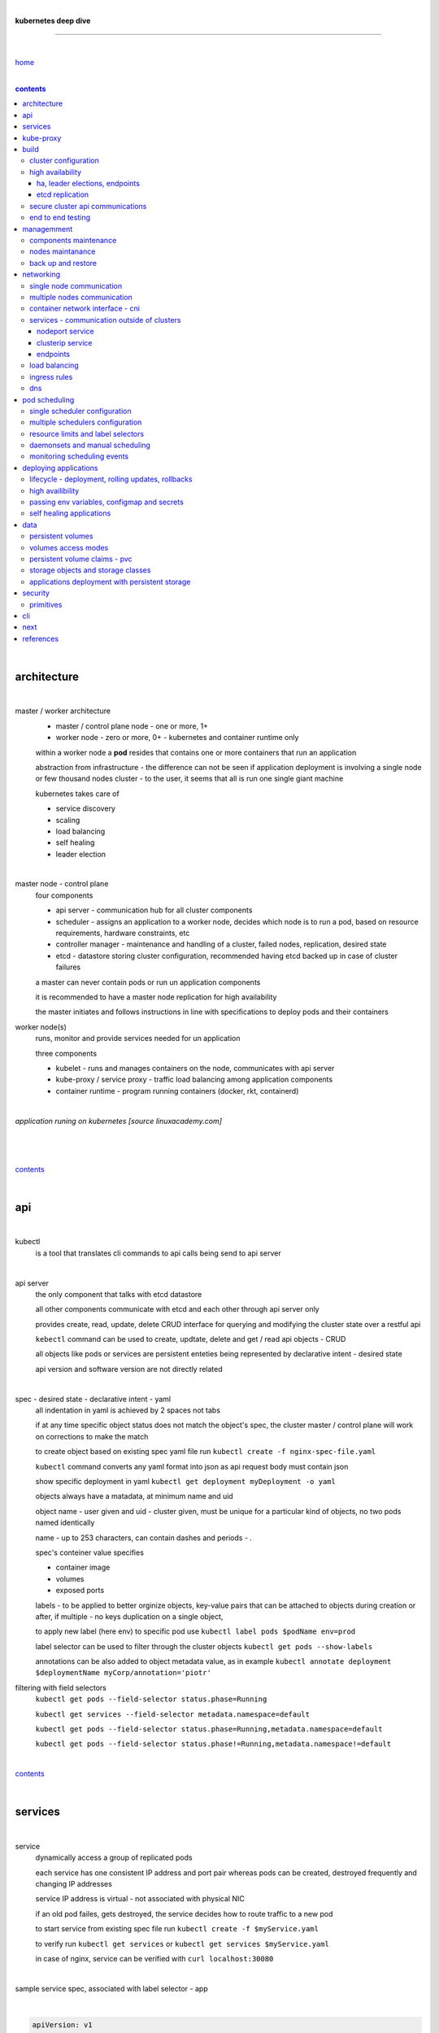 |

**kubernetes deep dive**

------------------------

|

`home <https://github.com/risebeyondio/io>`_

|

.. contents:: contents
  :depth: 10

|

architecture
-------------

|

master / worker architecture
   - master / control plane node - one or more, 1+
   
   - worker node - zero or more, 0+ - kubernetes and container runtime only
   
   within a worker node a **pod** resides that contains one or more containers that run an application
   
   abstraction from infrastructure - the difference can not be seen if application deployment is involving a single node or few thousand nodes cluster - to the user, it seems that all is run one single giant machine
   
   kubernetes takes care of
   
   - service discovery
   - scaling
   - load balancing
   - self healing
   - leader election 

|

master node - control plane 
   four components
   
   - api server - communication hub for all cluster components
   
   - scheduler - assigns an application to a worker node, decides which node is to run a pod, based on resource requirements, hardware constraints, etc 
   
   - controller manager - maintenance and handling of a cluster, failed nodes, replication, desired state
   
   - etcd - datastore storing cluster configuration, recommended having etcd backed up in case of cluster failures
   
   a master can never contain pods or run un application components
   
   it is recommended to have a master node replication for high availability
   
   the master initiates and follows instructions in line with specifications to deploy pods and their containers
   
worker node(s)
   runs, monitor and provide services needed for un application
   
   three components
   
   - kubelet - runs and manages containers on the node, communicates with api server
   
   - kube-proxy / service proxy - traffic load balancing among application components
   
   - container runtime - program running containers (docker, rkt, containerd) 
   
|

*application runing on kubernetes [source linuxacademy.com]*

|

.. figure:: https://github.com/risebeyondio/rise/blob/master/media/kubernetes_application_run.png

   :align: center
   :alt: application runing on kubernetes

|

contents_

|

api
---

|

kubectl
   is a tool that translates cli commands to api calls being send to api server

|

api server
   the only component that talks with etcd datastore
   
   all other components communicate with etcd and each other through api server only
   
   provides create, read, update, delete CRUD interface for querying and modifying the cluster state over a restful api
   
   ``kebectl`` command can be used to create, updtate, delete and get / read api objects - CRUD

   all objects like pods or services are persistent enteties being represented by declarative intent - desired state
   
   api version and software version are not directly related
   
|

spec - desired state - declarative intent - yaml
   all indentation in yaml is achieved by 2 spaces not tabs
   
   if at any time specific object status does not match the object's spec, the cluster master / control plane will work on corrections to make the match
   
   to create object based on existing spec yaml file run ``kubectl create -f nginx-spec-file.yaml``
   
   ``kubectl`` command converts any yaml format into json as api request body must contain json 
   
   show specific deployment in yaml ``kubectl get deployment myDeployment -o yaml``
   
   objects always have a matadata, at minimum name and uid
   
   object name - user given and uid - cluster given, must be unique for a particular kind of objects, no two pods named identically 
   
   name - up to 253 characters, can contain dashes and periods `- .`
   
   spec's conteiner value specifies
   
   - container image
   
   - volumes
   
   - exposed ports
   
   labels - to be applied to better orginize objects, key-value pairs that can be attached to objects during creation or after,  if multiple - no keys duplication on a single object, 
   
   to apply new label (here env) to specific pod use ``kubectl label pods $podName env=prod`` 
   
   label selector can be used to filter through the cluster objects ``kubectl get pods --show-labels``
   
   annotations can be also added to object metadata value, as in example ``kubectl annotate deployment $deploymentName myCorp/annotation='piotr'``
   
filtering with field selectors
   ``kubectl get pods --field-selector status.phase=Running``
   
   ``kubectl get services --field-selector metadata.namespace=default``
   
   ``kubectl get pods --field-selector status.phase=Running,metadata.namespace=default``
   
   ``kubectl get pods --field-selector status.phase!=Running,metadata.namespace!=default``

|

contents_

|

services
--------

|

service
   dynamically access a group of replicated pods
   
   each service has one consistent IP address and port pair whereas pods can be created, destroyed frequently and changing IP addresses
   
   service IP address is virtual - not associated with physical NIC
   
   if an old pod failes, gets destroyed, the service decides how to route traffic to a new pod
   
   to start service from existing spec file run ``kubectl create -f $myService.yaml``
   
   to verify run ``kubectl get services`` or ``kubectl get services $myService.yaml``

   in case of nginx, service can be verified with ``curl localhost:30080``
   
|

sample service spec, associated with label selector - app

|

.. code-block:: yaml
   
   apiVersion: v1
   kind: Service
   metadata:
     name: nginx-nodeport
   spec:
     type: NodePort
     ports:
     - protocol: TCP
       port: 80
       targetPort: 80
       nodePort: 30080
     selector:
       app: nginx
       
|

*services and replica pods [source linuxacademy.com]*

|

.. figure:: https://github.com/risebeyondio/rise/blob/master/media/kubernetes-services.png
   :align: center
   :alt: services and replica pods
   
|

kube-proxy
----------

|

kube-proxy
   handles traffic associated witha service or other cluster component / object by creating iptables rules
   
|

*initialization of new service in a cluster [source linuxacademy.com]*

|

.. figure:: https://github.com/risebeyondio/rise/blob/master/media/kubernetes-kube-proxy.png
   :align: center
   :alt: initialization of new service in a cluster
   
|

contents_

|

build
-----

|

build
   can be done on
   
   - physical / bare metal
   
   or 
   
   - cloud server

|

custom solution
   - from scratch - manually
   
   - own network fabric configuration without flannel or other network overlay
   
   - build own images in private registry
   
   - secure cluster communication - https
   
   - kubelet is the only component that has to run on the system not as a pod as it is responsible to run everything else as pods 

|

pre-build
   - minikube
   quickiest and simplest - for single node local testing
   
   - minishift
   
   - microK8s
   
   - ubuntu on lxd
   
   - GCP, AWS,other
   
|

contents_

|

cluster configuration
=====================

|

*master and 2 worker nodes - OS - ubuntu* 

|

.. code-block:: shell
   
      # all nodes
      
      
      # get docker gpg key
      curl -fsSL https://download.docker.com/linux/ubuntu/gpg | sudo apt-key add -

      #add docker repository
      sudo add-apt-repository "deb [arch=amd64] https://download.docker.com/linuxubuntu $(lsb_release -cs) stable"

      # get kubernetes gpg key
      curl -s https://packages.cloud.google.com/apt/doc/apt-key.gpg | sudo apt-key add -

      #add kubernetes repository
      cat << EOF | sudo tee /etc/apt/sources.list.d/kubernetes.list
      deb https://apt.kubernetes.io/ kubernetes-xenial main
      EOF

      # update packages
      sudo apt-get update

      # install docker, kubelet, kubeadm, and kubectl
      sudo apt-get install -y docker-ce=5:19.03.12~3-0~ubuntu-bionic kubelet=1.17.8-00 kubeadm=1.17.8-00 kubectl=1.17.8-00

      # lock their current version:
      sudo apt-mark hold docker-ce kubelet kubeadm kubectl

      # add iptables rule to sysctl.conf:
      echo "net.bridge.bridge-nf-call-iptables=1" | sudo tee -a /etc/sysctl.conf

      # enable iptables instantly
      sudo sysctl -p


      # master only


      # initialize  cluster
      sudo kubeadm init --pod-network-cidr=10.244.0.0/16

      # set up local kubeconfig
      mkdir -p $HOME/.kube
      sudo cp -i /etc/kubernetes/admin.conf $HOME/.kube/config
      sudo chown $(id -u):$(id -g) $HOME/.kube/config

      # apply Calico CNI network overlay
      kubectl apply -f https://docs.projectcalico.org/v3.14/manifests/calico.yaml

      # workers only

      # join worker nodes to cluster
      sudo kubeadm join [your unique string from the kubeadm init command]

      # verify wether worker nodes have joined the cluster
      kubectl get nodes

|

contents_

|

high availability
=================

|

*high availability in kubernetes [source linuxacademy.com] *

|

.. figure:: https://github.com/risebeyondio/rise/blob/master/media/kubernetes-ha.png
   :align: center
   :alt: kubernetes high availability

|

contents_

|

*******************************
ha, leader elections, endpoints
*******************************

|

high availability
   each master / control plane node component can be replicated
   
   some components have to stay in standby state to avoid conflicts with other replicated components
   
   - scheduler
   
   - control manager
   
   both of above actively observe cluster state and apply actions when it changes
   
   if these two coponents were both replicated and worked in tandem they could start competing and create resource dupicates, etc.
   
   only a single scheduler and control manager can be active at a time and this is managed by leader election mechanism

|

leader elect mechanism and endpoint resource
   manages which replicated coponent is in active and which in standby

   elected component becomes a leader and is set as acitive component

   active component is set to true by default

   endpoint resource
      needs to be created to enable leader election functionality

   to verify status of scheduler endpoint run ``kubectl get endpoints kube-scheduler -n kube-system -o yaml``

|

contents_

|

****************
etcd replication
****************

|

etcd replication
   due to distributed aspect of etcd, its replication must be achieved as stacked or external topology

|

stacked topology
   each master node creates local etcd member, this member talks anly with api server of this / own node
   
   installation of stacked topology
      - download, extract and move etcd binaries to ``/usr/local/bin``
      
      - create 2 directories ``/etc/etcd`` and ``/var/lib/etcd``
      
      - create systemd unit file for etcd
      
      - enable and start etcd service
      
      - once above steps are completed, progress to install other kubernetes components

|      

stacked etcd topology - kubeadm configuration
   - create a file - kubeadm-config.yaml
   
.. code-block:: yaml

   apiVersion: kubeadm.k8s.io/v1beta2
   kind: ClusterConfiguration
   kubernetesVersion: stable
   controlPlaneEndpoint: "LOAD_BALANCER_DNS:LOAD_BALANCER_PORT"
   etcd:
       external:
           endpoints:
           - https://ETCD_0_IP:2379
           - https://ETCD_1_IP:2379
           - https://ETCD_2_IP:2379
           caFile: /etc/kubernetes/pki/etcd/ca.crt
           certFile: /etc/kubernetes/pki/apiserver-etcd-client.crt
           keyFile: /etc/kubernetes/pki/apiserver-etcd-client.key      
   
- run ``kubeadm init --config=kubeadm-config.yaml``

- watch pods being created ``kubectl get pods -n kube-system -w``

|
   
external topology
   etcd is external to kubernetes cluster

|

raft consensus algorithm
   used by etcd election process

   requires majority to progress to the other state

   more than half of nodes need to take part in the state change

   to have a majority, number of etcd instances must be odd (with onlly 2 etcd instances, no transition can happen as majority is not possible)

   having exactly 2 etcd instances is worse than having a single one - no consensus and state transition possible 
   
   even in large entrprise deployments maximum of 7 etcd instances is enough 
      
|

*etcd replication [source linuxacademy.com]*

|

.. figure:: https://github.com/risebeyondio/rise/blob/master/media/kubernetes-etcd-ha.png
   :align: center
   :alt: etcd replication

|

contents_

|

secure cluster api communications
=================================

|

*api access security [source linuxacademy.com]*

|

.. figure:: https://github.com/risebeyondio/rise/blob/master/media/kubernetes-api-security.png
   :align: center
   :alt: api access security

|

all requests origin from either
   - a client / user
   
   or 
   
   - a pod

|

api communication break down
   - request issued via ``kubectl`` command or a pod itself gets translated into api POST request that hits api server
   
   - the request goes through 3 stages, each contains number of plugins that are called by the api server one by one 
      - authentication - who
         - api server calls plugins until it determins who is sending the request
      
         - authentication method is to be determined by http header or the certificate 
         
         - once found, the request feeds user id and groups the user / client belongs to back to api server
      
      - authorization - what
         - verifies if the authenticated user is allowed to perform the requested activity on the requested resource
      
      - admission control
         - takes place only in case of create, modify, delete a resource
         
         - admission is bypassed if the request is read only
      
   - resource validation 

   - new state gets stored in etcd
   
   - final result gets returned in output

|

self signed certificates can be used to pass authentication phase and seen by running ``cat .kube/config | more`` 

|

role based access control - rbac
   used in requests issued by users not pods
   
   to prevent unauthorized users changing the state of cluster

   roles - what
      define what can be done
      
      user can be associated with single or multiple roles

   role bindings - who and what
      define who can do whar
      
   roles and role bindings
      work in context of a namespace resources
      
   cluster roles and cluster role bindings
      work in context of a cluster scope resources
      
|

service accounts
   request from a pod gets (same as with user) authenticated, authorised and admitted

   service account gets created for each pod and it represents identity of an application running in particular pod
   
   token file holds service accounts authentication token
   
   to check the token from within a pod run ``cat /var/run/secrets/kubernetes.io/serviceaccount/token``
   
   whenever api utilises genuine token to connect to api server
      - plugin authenticates the service account
      
      - passes the servive accounts username back to the api server
      
   to list service account resurces in a cluster, run ``kubectl get serviceaccounts
   
   default service account - applied when no explicit service account is set in pod manifest
   
   if a pod tries to reach other service account in different namespace it will be blocked
   
   rule is that service account can only be accessed from within the same namespace

|

*role based access control [source linuxacademy.com]*

|

.. figure:: https://github.com/risebeyondio/rise/blob/master/media/kubernetes-role-based-access-control.png
   :align: center
   :alt: role based access control

|

contents_

|

end to end testing
==================

|

manual end-to-end testing - e2e checklist
   1. deployments can run
         - create a nginx deployment ``kubectl create deployment nginx --image=nginx``
      
         - verify deployments ``kubectl get deployments``
   
   2. pods can run
         - ``kubectl get pods``

   3. pods can be directly accessed
         - set port forwarding to access a pod directly ``kubectl port-forward $podName 8081:80``
      
         - open new terminal session on the same machine and run ``curl --head http://127.0.0.1:8081`` to verify http return code and nginx version
      
   4. logs can be collected from a pod
      - ``kubectl logs $podName``

   5. commands run from pod
         - ``kubectl exec -it $podName -- nginx -v``

   6. services can provide accesss
         - create a service by exposing port 80 of the nginx deployment ``kubectl expose deployment nginx --port 80 --type NodePort``
      
         - list the services in the cluster ``kubectl get services`` and copy teh service external / exposed port number 
      
         - swith to one of the worker nodes and run ``curl -I localhost:$nodeExposedPort``
   
   7. nodes are healthy
         - ``kubectl get nodes`` and ``kubectl describe nodes`` 

   8. pods are healthy 
         - ``kubectl get pods`` and ``kubectl describe pods``

|

automated end-to-end testing
   use kubetest e2e testing tool
   
   https://github.com/kubernetes/test-infra/tree/master/kubetest

|

contents_

|

managemment
-----------

|

components maintenance
=======================

|

steps
   - master node
      - verify kubelet, (api) server and kubeadm versions ``kubectl get nodes``, ``kubectl version --short``, ``sudo kubeadm version``

      - unhold kubeadm, kubelet versions ``sudo apt-mark unhold kubeadm kubelet``

      - install version 1.19.1 of kubeadm ``sudo apt install -y kubeadm=1.19.1-00``

      - freeze the version of kubeadm at 1.19.1 ``sudo apt-mark hold kubeadm``

      - verify kubeadm ``kubeadm version``

      - plan the upgrade of all the controller components ``sudo kubeadm upgrade plan``

      - upgrade controller components ``sudo kubeadm upgrade apply v1.19.1`` minimal downtime can be involved

      - release kubectl version lock ``sudo apt-mark unhold kubectl``

      - upgrade kubectl and kubelet ``sudo apt install -y kubectl=1.19.1-00 kubelet=1.19.1-00``

      - lock back version of kubectl and kublet ``sudo apt-mark hold kubectl kubelet``
      
      - verify kubelet, (api) server versions ``kubectl get nodes``, ``kubectl version --short``
   
   - all worker nodes
      upgrade kubelet
      
      - unhold version ``sudo apt-mark unhold kubelet``

      - upgrade it ``sudo apt install -y kubelet=1.19.1-00``

      - lock back ``sudo apt-mark hold kubelet``
   
   - verify all nodes versions
      ``kubectl get nodes`` 

|

contents_

|

nodes maintanance
=================

|

node maintenance
   occasionally required to upgrade, change node OS, NIC, decommisioning - changes that involve node rebooting or removal
   
   zero downtime - even if pods are replicated on other nodes it is a good practice to move the pods from node to be maintained to a different node - to ensure zero downtime
   
   if the reboot is quick causing breif downtime, kublet will try restart the pod on same node
   
   if downtime is longer than 5 minutes the node controller will completly terminate the pods if no replica sets or deployment is being used
   
   it is crucial to utilise deployments or replica sets as when they are used a new pod will get automatically scheduled to a new node

|

node maintainance steps
   1. before taking a node down - chceck if any pods are running on it ``kubectl get pods -o wide``
   
   2. if yes, then evict the pods on a node ``kubectl drain $nodeNameToBeEvicted --ignore-daemonsets``
   
   3. verify pods to observe if they moved to other nodes ``kubectl get pods -o wide``
   
   4. check if the drained node , one to be under maintanance has changed state to *Ready, SchedulingDisabled* by running ``kubectl get nodes -w``
   
   5. at this stages the node / server can be maintenance, reboot, etc. 
   
   6. once maintenance is done run ``kubectl uncordon $nodeName`` to start scheduling pods to the node again
   
   7. execute ``kubectl get nodes -w`` to check the node status

|

node decommissioning steps
   1. repeat all steps 1 - 4
   
   5. delete node from cluster ``kubectl delete node $nodeName``
   
   6. execute ``kubectl get nodes -w`` to verify node removal
   
   7. shut down and decommisined the node
   
|

adding new node to the cluster steps
   1. spin up new server, virtual machine, etc.
   
   2. install docker, kubeadm, kubectl and kubelet
   
   3. on master server generate new token needed by the new node to join the cluster, run ``sudo kubeadm token generate``
   
   4. copy the just genereted token name from previous command output and past it to ``sudo kubeadm token create $tokenName --ttl 2h --print-join-command``
   
   5. copy the join command from master, switch to new server, paste the command and run it with ``sudo`` (ensure join command has no line breaks - one line with no extra whitespaces)
   
   6. on master execute ``kubectl get nodes -w`` to verify new node addition to the cluster  

|

contents_

|

back up and restore
===================

|

cluster back up
   useful especially if there is single etcd instance only, development cluster with no replicas, etc.
   
   due to the importance of etcd (persistent datastore for all cluster updates), it is recommended to run periodic etcd snapshots, even if the etcd persistent datastore is replicated with consensus algorithm or etcd topology is external to the cluster

|

etcdctl
   if cluster is created with kubeadm it comes with etcdctl tool
   
   enables back up of etcd datastore in single command
   
   it is recommended to keep the snapshot in secure failure proofed location
   
   restoring from the snapshot will initialize entirely new cluster

|

etcdctl back up steps
   - get etcd binaries ``wget https://github.com/etcd-io/etcd/releases/download/v3.3.12/etcd-v3.3.12-linux-amd64.tar.gz``
   
   - unzip the file ``tar xvf etcd-v3.3.12-linux-amd64.tar.gz``
   
   - move files to ``/usr/local/bin``  ``sudo mv etcd-v3.3.12-linux-amd64/etcd* /usr/local/bin``
   
   - take snapshot of etcd datstore and additionally save certificate files in a single etcdctl command ``sudo ETCDCTL_API=3 etcdctl snapshot save snapshot.db --cacert /etc/kubernetes/pki/etcd/ca.crt --cert /etc/kubernetes/pki/etcd/server.crt --key /etc/kubernetes/pki/etcd/server.key``
   
   - verify the snapshot ``ETCDCTL_API=3 etcdctl --write-out=table snapshot status snapshot.db``
   
   - verify if certificates have been copied ``ls /etc/kubernetes/pki/etcd/``
   
   - archive contents of the etcd directory ``sudo tar -zcvf etcd.tar.gz /etc/kubernetes/pki/etcd``
   
   - Copy zipped file to other server ``scp etcd.tar.gz userName@x.x.x.x:~/``

|

etcdctl cluster restore from snapshot
   whether one or all nodes are lost, restoring must be done using same snapshot
   
   restoring overwrires member id and cluster id
   
   impossible to identify with original cluster
   
   restore creates completely new cluster and then it replaces etcd key spaces from the back up
   
   if a node is lost or decommissioned, the new node has to have identical ip address as the original one to be successfully restored
   
   restoring process involves 
      - new etcd data directories for each mode in the cluster
      
      - specyfing initial cluster ip addresses, token and peer urls
      
      - starting etcd with new data directories set up correctly 

|

contents_

|

networking
----------

|

single node communication
=========================

|

*pods networking on a single node [source linuxacademy.com]*

|

.. figure:: https://github.com/risebeyondio/rise/blob/master/media/kubernetes-node-networking.png
   :align: center
   :alt: node and pod networking

|

networking within nodes 
   kubernetes uses linux network namespaces concepts
   
   inside a node each pod has own ip address
  
   pod ip comes from virtual ethernet interface pair and is handed out by linux ethernet bridge
   
   one of the virtual interfaces pair gets associated with a pod and renamed ``eth0``

|

node's ethernet pipe to a pod - node to pod interface mapping 
   to verify the mapping take following steps

   1. check node's virtual interfaces, login to one of nodes and run ``ifconfig`` - in output ``vethXXXXXX`` interface represents one of node`s virtual interfaces that is than paired with specific pod's interface renamed to eth0

   2. inspect docker containers running in a pod ``sudo su -`` ``docker ps``

   apart from an application containers such as nginx thare are containers running command ``/pause`` - their purpose is to hold pod network namespace 

   3. copy one of containers id and use it in the following ``docker inspect --format '{{ .State.Pid }}' $conteinerId`` to get container process id

   4. nsenter is used to run a command (here ip addr) in a processes' network namespace

   copy process id and use it to run ``nsenter -t $containerPid -n ip addr``

   the output shows interface ``eth0@if6`` (or ``eth0@ifDifferentNumber``) representing mapping of pod's eth0 interface to for example node's inteface 6 - if6 - that is the 6th interface counted top to bottom shown in node ``ifconfig``that was run in first step - ``vethXXXXX``

   the output under eth0 also exposes private IP address of the pod 
  
|

communictaion between pods on same node   
   two or more pods on a single node can talk to each other thanks to the linux ethernet bridge
   
   the bridge is responsible for handing out ip addresses to the pods
   
   linux ethernet bridges diiscover destination via arp requests
   
   bridge enables communication between all veth virtual interfaces, making possible for the pods to talk to each other

|

multiple nodes communication
============================

|

*multiple nodes and pods communication [source linuxacademy.com]*

|

.. figure:: https://github.com/risebeyondio/rise/blob/master/media/kubernetes-beyond-node-networking.png

   :align: center
   :alt: multiple nodes and pods communication

|

communication among pods on different nodes 
   when packet traverse from one node to another following occurs
   
   - pod's private IP address changes to node's eth0 address (10.244.1.2 -> 172.31.43.91)
   
   - packets get decapsulated and routed over the network to reach destination node and its corresponding pod (pod2)
   
   node to node communication can be achieved through
      - container network interface - cni
      
      or
      
      - manually via layer 3 routing - not recommended due to management overhead in larger multinode clusters
   
|

contents_

|

container network interface - cni
=================================

|

*network overlay [source linuxacademy.com]*

|

.. figure:: https://github.com/risebeyondio/rise/blob/master/media/|kubernetes-network-overlay.png

   :align: center
   :alt: network overlay 

|

container network interface - cni
   sits above existing network - network overlay
   
   cni overlay is a plugin, external to kubernetes solution
   
   allows to build a tunnel between nodes
   
   encapsulates a packet - adds a header on top of a packet
   
   changes source and destiation address - from: pod1 to pod2 - to: node1 to node2
   
   common cni plugin include flannel, calico, romana, weavenet

|

cni installation
   to apply flannel run ``kubectl apply -f https://raw.githubusercontent.com/coreos/flannel/master/Documentation/kube-flannel.yml``

   once installed, it installs a network agent on each node

   network agents tie to the cni interface

   to use cni, kubelet has to be notified that cni is used

   once notified, kubelet sets network plugin flag to the cni

   kubelet is being notified that cni is to be used at the stage where the cluster is being initied ``sudo kubeadm init --pod-network-cidr=10.244.0.0/16`` - configured to used certain cidr space
     
|

cni operation
   - mapping association in user space - enabling programming / mapping of all pods ip addresses to node ip addresses

   - once packet enters other node, flannel overlay decapsulates it and passes it to the bridge

   - bridge acts as if the packet was locally originated - frome same node
   
   container runtime (docker, lxc, other) calls cni plugin executable to add or remove an instance to or from containers networking namespace
   
   cni plugin is responsible for creation and assigning ip addresses to pods as well as ip sapce management - deciding what ip adresses are currently avilable what are not, etc.
   
   cni overlay also takes care of assigning and managing ip addresses to multiple containers within a single pod

|
   
contents_

|

services - communication outside of clusters
============================================

|

*kubernetes service networking [source linuxacademy.com]*

|

.. figure:: https://github.com/risebeyondio/rise/blob/master/media/kubernetes-service-networking.png

   :align: center
   :alt: kubernetes service networking


|

service
   allows locating application components even if the components move or scale up to additional replicas
   
   service gets assigne single virtual inteface
   
   service interface gets evenly distributed and automatically assigned to pods behid that interface
   
   behind the service single virtual inteface pods can change all ip addresses, move etc, but externally / from the outside the service will still have single / same doorway - the virtual interface 

|

****************
nodeport service
****************

|

nodeport service
   in example below it exposes internal - container (nginx) port 80 to external - node port 30080

|

.. code-block:: yaml
   
   apiVersion: v1
   kind: Service
   metadata:
     name: nginx-nodeport
   spec:
     type: NodePort
     ports:
     - protocol: TCP
       port: 80
       targetPort: 80
       nodePort: 30080
     selector:
       app: nginx
  
|

*****************
clusterip service
*****************

|

clusterip service
   gets automatically created during cluster iniitialization
   
   deals with internal load balancing and internal routing of the cluster
   
   if a pod gets moved within a cluster, other pods get updated information such as where it is and how to communicate with it
   
   to check clusterip service run ``kubectl get services -o yaml``
   
   clusterip service represents logical grouping of ip addresses and ports pairs - its own address is not pingable
   
   whenever new service gets creeated, api server informs all kube-proxy agents about the new service
   
   kube-proxy in past had a function of actual proxy, now it is a controller that keeps track of endpoints and updates iptables to maintain correct routing
   
   to check iptables for particular service (here nginx and kube) run ``sudo iptables-save | grep KUBE | grep nginx``
   
|

*********
endpoints
*********

|

endpoint
   is an object in api server
   
   whenever new service appears, endpoint gets automatically created  
   
   it keeps a cache of all pods' ip addresses that form the service
   
   to check endpoints run ``kubectl get endpoints``
   
|

contents_

|

load balancing
==============

|

*load balancing [source linuxacademy.com]*

|

.. figure:: https://github.com/risebeyondio/rise/blob/master/media/kubernetes-load-balancing.png

   :align: center
   :alt: load balancing

|

load balancer
   extension to nodeport type of service
   
   redirects traffic to all nodes and corresponding node ports
   
   front facing, clients accessing an application communicate only via load balancer IP address
   
   when listing services ``kubectl get services`` some services have *none* in external ip address field
   
   such services are only accessible internally via 
   
   - their private ip address and port number
   
   or
   
   - node's ip address and port number
   
   when cluster is deployed in cloud, the load balancer can be created automatically by creating ``loadbalancer`` type of service (instead of nodeport service)
   
   load balancers are not seeing pods or containers, that is why if one node contains 2 pods and other node just one pod, there would be no even distribution
   
   not even distribution is addressed by ip tables, discused further below 
   
|

load balancer spec file
   as shown below it does not contain nodeport field, this is to allow kubernetes to choose it automatically

|

.. code-block:: yaml
   
   apiVersion: v1
   kind: Service
   metadata:
     name: nginx-loadbalancer
   spec:
     type: LoadBalancer
     ports:
     - port: 80
       targetPort: 80
     selector:
       app: nginx: v1

|

load balancer configuration on cloud servers
   - create new deployment ``kubectl run kubeserve2 --image=chadmcrowell/kubeserve2``
   
   - create a nginx deployment ``kubectl create deployment nginx --image=nginx``
      
   - verify deployments ``kubectl get deployments``
   
   - scale the deployments to 2 replicas to load balance between the two ``kubectl scale deployment/nginx --replicas=2``
   
   - verify which pods are on which nodes ``kubectl get pods -o wide``
   
   - create loadbalancer from a deployment ``kubectl expose deployment nginx --port 80 --target-port 8080 --type LoadBalancer``

   - watch as services create ``kubectl get services -w``
   
   - check yaml of the service ``kubectl get services nginx -o yaml``, nginx deployment should show external ip of the load balancer

   - curl load balancer external ip ``curl http://$external-ip``

|

ip tables
   fix the issue not even load balancing by working out where the pod is in the cluster, if it is on pod 1 it will routed to pod one, if on pod 14 it will routed to pod 14
   
   then kubernetes needs to send it to the originating node in order to send it back to ip tables and correctly routed out
   
   whole process introduces latency
   
   if precisely even load balancing is not required, it is recommended to disable it by adding annotation to always pick the pod on that node - decreasing the extra latancy hop
   
   adding annotation can be done by ``kubectl annotate service nginx externalTrafficPolicy=Local``
   
   verify if annnotation was set by ``kubectl describe services nginx``
   
   the annotation makes routing load balancer traffic local to the node - route the traffic locally
   
|

contents_

|

ingress rules
=============

|

*ingress operation [source linuxacademy.com]*

|

.. figure:: https://github.com/risebeyondio/rise/blob/master/media/kubernetes-ingress.png

   :align: center
   :alt: ingress operation 

|

ingress
   in load balancing it is required to have one external ip address for every service - one to one
   
   ingress makes it possible to access many services with just one external ip address - one to man
   
   ingress exposes http and https routes from outside the cluster to services operating within the cluster
   
   ingress resource operates at application layer, hence the functionality
   
   to provide ingress both an ingress controller and an ingress resource have to be created

|

ingress resource file
   in the sample 3 ingress rules are present
   
   - request header containg hostname kubeserve.domain.com will get routed to my-kubeserve service

   - request header containg hostname app.example.com will get routed to nginx service
   
   - request not stating hostname will be routed to httpd service

|

.. code-block:: yaml
   
   apiVersion: extensions/v1beta1
   kind: Ingress
   metadata:
     name: service-ingress
   spec:
     rules:
     - host: kubeserve.domain.com
       http:
         paths:
         - backend:
             serviceName: my-kubeserve
             servicePort: 80
     - host: app.example.com
       http:
         paths:
         - backend:
             serviceName: nginx
             servicePort: 80
     - http:
         paths:
         - backend:
             serviceName: httpd
             servicePort: 80
   
|

implementing ingress
   to create the rules run ``kubectl create -f ingress.yaml``

   to ammend already existing rules, execute ``kubectl edit ingress``

   to verify changes run ``kubectl describe ingress``

|

contents_

|

dns
===

|

*dns [source linuxacademy.com]*

|

.. figure:: https://github.com/risebeyondio/rise/blob/master/media/kubernetes-dns-namespace.png

   :align: center
   :alt: ingress operation 

|

coredns
   coredns plugin has replaced its predecessor - kubedns
   
   default dns plugin, dns server written in go
   
   go advantages include memory safe executable
   
   it supports dns over tls - dot
   
   easilly configurable with etcd and cloud providers to pull authorative data
   
   allows to add dns entries without additional exposure to  service discovery
   
   check  coredns two pods in namespace  kube-system ``kubectl get pods -n kube-system``
   
   the two dns pods are running as two deployments ``kubectl get deployments -n kube-system``
   
   to check service that does dns load balancing use ``kubectl get services -n kube-system`` for compatibility the service name relates to its legacy - kube-dns
   
|
   
busybox testing container spec file

|

.. code-block:: yaml
   
   apiVersion: v1
   kind: Pod
   metadata:
     name: busybox
     namespace: default
   spec:
     containers:
     - image: busybox:1.28.4
       command:
         - sleep
         - "3600"
       imagePullPolicy: IfNotPresent
       name: busybox
     restartPolicy: Always
    
|

testing dns
   create ``busybox`` pod ``cubectl create -f busybox.yaml``
   
   verify ``kubectl get pods``
   
   for each pod created, there is also a new dns entry and ``resolv.conf`` file
   
   to see it run ``kubectl exec -it busybox -- cat /etc/resolv.conf``
   
   look up the dns name for the native kubernetes service ``kubernetes`` name resolution ``kubectl exec -it busybox -- nslookup kubernetes``
   
   it is possible to use nslookup with hostname, that is ip addresses seperated by dashes not dots
   
   look up and choose ip address of one the pods ``kubectl get pods -o wide``
   
   verify certain pod dns resolution ``kubectl exec -ti busybox -- nslookup $pod-ip-address.default.pod.cluster.local``
   
   verify service in cluster - here ``kube-dns`` service in ``kube-system`` namespace ``kubectl exec -it busybox -- nslookup kube-dns.kube-system.svc.cluster.local``
   
   to search core-dns or other service logs, get the service pod name first ``kubectl get pods -n kube-system``
   
   run ``kubectl logs $coredns-or-other-service-pod-name``
   
headles services
   service without cluster ip
   
   responds with a set of ip addresses instead of a single one
   
   each pointing to ip address of individual pod that backs a particular service
   
|

spec file  for a headless service
   ``clusterIP`` is set to ``none``, once deployed, dns servere will return and populate that field with pod or pods ip addresses instead of single service ip that would have been there if cluster ip was present

|

.. code-block:: yaml

   apiVersion: v1
   kind: Service
   metadata:
     name: kube-headless
   spec:
     clusterIP: None
     ports:
     - port: 80
       targetPort: 8080
     selector:
       app: kubserve2

|

dns policies
   can be set on a per pod basis 
   
   by default it is cluster first, which will inherit name resolution config from the node that pod is on
   
   to override default dns policy - dns policy has to be set to ``none`` and configure own dns names, servers, searches and other options, example custom-dns.yaml below
   
   once custom dns file is deployed ``kubectl create -f custom-dns.yaml`` pod, the pod get all the information in ``/etc/resolv.conf`` resolv.conf file
   
|

.. code-block:: yaml

   apiVersion: v1
   kind: Pod
   metadata:
     namespace: default
     name: dns-example
   spec:
     containers:
       - name: test
         image: nginx
     dnsPolicy: "None"
     dnsConfig:
       nameservers:
         - 8.8.8.8
       searches:
         - ns1.svc.cluster.local
         - my.dns.search.suffix
       options:
         - name: ndots
           value: "2"
         - name: edns0   

|

contents_

|

pod scheduling
--------------

|

single scheduler configuration
==============================

|

pod scheduler
   responsible for assigning a pod to a node - decides which node is best to host a pod based on default rules
   
   default rules can be customized, for example to save costs direct all pods to one node or some pods have ssd disks some optical once and some workloads would require faster drives, some not
   
   default rules
      8 criteria points
      
      1. is node having adequate garware resources
      
      2. is node running out of the resources (cpu, disk, memmory)
      
      3. check if the request is to be scheluded to a specific node by name
      
      4. verify if a node has a label matching the node selector in the pods back
      
      5. check if the pod is requesting to be bound to a specific port and if yes, is that node port available
      
      6. test if a node has a specific type fo volume, can that volume be mounted and if differnt pods are using th same volume
      
      7. check if the pod can tolerate taints of the node, for example master node is tainted with no schedule - meaning no pause wiil be applied to it as it is a master
      
      there might be custom taints such as environment, for example if it equals production and pods would not be intended to run on production nodes, unless that intent was specifically defined / toleration set, defining that they can run on production nodes
      
      8. verify if a pod is specyfing pod or node affinity rules, and if scheduling to the node would violate these rules
      
   the sheduler may have more than one suitable node to host a pod, in such case it prioritisez and picks the best node
   
   if few nodest are equally at highest priority, the scheduler selects one in round robin manner
   
|

node afinity rules
   allow to have an impact on scheduling prioritization by the use of lables and weight
   
   as example four labels are assigned to two nodes - availibility zone and share-type
   
   ``kubectl label node $hostname.myServer1.com availability-zone=zone1``
   
   ``kubectl label node $hostname.myServer1.com  share-type=dedicated``
   
   ``kubectl label node $hostname.myServer2.com availability-zone=zone2``
   
   ``kubectl label node $hostname.myServer2.com  share-type=shared``
   
   below yaml example of node afinity rules, represents 80% intent to deploy pods to nodes labelled as ``Zone1`` and also to intent (four times smaller) deploy pods to nodes labeled as ``shared`` - zone preference 4 times more important than share-type state
   
   when these rules are implemented in cluster of 6 pods, 5 ended on server1 in az zone1 and 6th pod got assigned to server2 in shared nodes space (share-type=shared)
   
   
   
   ``preferredDuringSchedulingIgnoredDuringExecution`` states that below rules do not affect pods already running on a node
   
|

.. code-block:: yaml

   apiVersion: apps/v1
   kind: Deployment
   metadata:
     name: pref
   spec:
     selector:
       matchLabels:
         app: pref
     replicas: 5
     template:
       metadata:
         labels:
           app: pref
       spec:
         affinity:
           nodeAffinity:
             preferredDuringSchedulingIgnoredDuringExecution:
             - weight: 80
               preference:
                 matchExpressions:
                 - key: availability-zone
                   operator: In
                   values:
                   - zone1
             - weight: 20
               preference:
                 matchExpressions:
                 - key: share-type
                   operator: In
                   values:
                   - dedicated
         containers:
         - args:
           - sleep
           - "99999"
           image: busybox
           name: main

|

selector spread priority function
   second type of a way to customize scheduling
   
   it ensures that pods within single replica spread around different nodes to avoid downtime and maintain hig availibility
   
|

contents_

|

multiple schedulers configuration
=================================

|

use of multiple schedulers
   it is possible to use in single cluster multiple schedulers
   
   for example assign one part of pods to default scheduler and  other pods part to a custom scheduler

|

configuration    
   detailed information can be found at 
   
   https://kubernetes.io/docs/tasks/extend-kubernetes/configure-multiple-schedulers/
   
   configuration involves 
   
   1. package the scheduler 
   
   2. define pod deployment of the scheduler (my-scheduler.yaml)
   
   copy the template from kubernetes website and replace image value to the packaged scheduler name (step 1)
   
   
   3.  commence authentication and authorisation configuration
   
   cluster role and cluster crole binding has to be defined in order to have a secret mounted to a pod in kube-system namespace
   
   the cluster role binding will link service account of my-scheduler with the cluster role 
   
   4. apply both the role and the binding 
   
   ``kubectl create -f ClusterRole.yaml``

   ``kubectl create -f ClusterRoleBinding.yaml``

   5. to enable scheduler to communicate to a pod and an to ba able to schedule the pod to nodes role and role binding needs to be created
  
   the role binding will link user - kubernetes-admin with the role 

   6. apply both the role and the binding 

   ``kubectl create -f Role.yaml``

   ``kubectl create -f RoleBinding.yaml``
   
   7. edit existing kube-scheduler cluster role to finish authentication and authorisation configuration
   
   ``kubectl edit clusterrole system:kube-scheduler``

      - apiGroups:
        - ""
        resourceNames:
        - kube-scheduler
        - my-scheduler # <-- add my scheduler along with kube-scheduler 
        resources:
        - endpoints
        verbs:
        - delete
        - get
        - patch
        - update
      - apiGroups:
        - storage.k8s.io # <-- add storage
        resources:
        - storageclasses # <-- add storage classes
        verbs:
        - watch
        - list
        - get
   
   8. deployment of the new custom scheduler as pod in kube-system namespace 
   
   ``kubectl create -f my-scheduler.yaml``
   
   9. verify the scheduler pod ``kubectl get pods -n kube-system``
   
   both kube-scheduler (default) an my-scheduler shoul be present


|

spec files defining custom scheduler, roles and bindings

|

my-scheduler.yaml template

|

.. code-block:: yaml

   apiVersion: v1
   kind: ServiceAccount
   metadata:
     name: my-scheduler
     namespace: kube-system
   ---
   apiVersion: rbac.authorization.k8s.io/v1
   kind: ClusterRoleBinding
   metadata:
     name: my-scheduler-as-kube-scheduler
   subjects:
   - kind: ServiceAccount
     name: my-scheduler
     namespace: kube-system
   roleRef:
     kind: ClusterRole
     name: system:kube-scheduler
     apiGroup: rbac.authorization.k8s.io
   ---
   apiVersion: rbac.authorization.k8s.io/v1
   kind: ClusterRoleBinding
   metadata:
     name: my-scheduler-as-volume-scheduler
   subjects:
   - kind: ServiceAccount
     name: my-scheduler
     namespace: kube-system
   roleRef:
     kind: ClusterRole
     name: system:volume-scheduler
     apiGroup: rbac.authorization.k8s.io
   ---
   apiVersion: apps/v1
   kind: Deployment
   metadata:
     labels:
       component: scheduler
       tier: control-plane
     name: my-scheduler
     namespace: kube-system
   spec:
     selector:
       matchLabels:
         component: scheduler
         tier: control-plane
     replicas: 1
     template:
       metadata:
         labels:
           component: scheduler
           tier: control-plane
           version: second
       spec:
         serviceAccountName: my-scheduler
         containers:
         - command:
           - /usr/local/bin/kube-scheduler
           - --address=0.0.0.0
           - --leader-elect=false
           - --scheduler-name=my-scheduler
           image: gcr.io/my-gcp-project/my-kube-scheduler:1.0 # <-- replace it with own scheduler package name 
           livenessProbe:
             httpGet:
               path: /healthz
               port: 10251
             initialDelaySeconds: 15
           name: kube-second-scheduler
           readinessProbe:
             httpGet:
               path: /healthz
               port: 10251
           resources:
             requests:
               cpu: '0.1'
           securityContext:
             privileged: false
           volumeMounts: []
         hostNetwork: false
         hostPID: false
         volumes: []
         
|

ClusterRole.yaml

|

.. code-block:: yaml

   apiVersion: rbac.authorization.k8s.io/v1beta1
   kind: ClusterRole
   metadata:
     name: csinodes-admin
   rules:
   - apiGroups: ["storage.k8s.io"]
     resources: ["csinodes"]
     verbs: ["get", "watch", "list"]

|

ClusterRoleBinding.yaml

|

.. code-block:: yaml

   apiVersion: rbac.authorization.k8s.io/v1
   kind: ClusterRoleBinding
   metadata:
     name: read-csinodes-global
   subjects:
   - kind: ServiceAccount
     name: my-scheduler
     namespace: kube-system
   roleRef:
     kind: ClusterRole
     name: csinodes-admin
     apiGroup: rbac.authorization.k8s.io

|

Role.yaml

|

.. code-block:: yaml

   apiVersion: rbac.authorization.k8s.io/v1
   kind: Role
   metadata:
     name: system:serviceaccount:kube-system:my-scheduler
     namespace: kube-system
   rules:
   - apiGroups:
     - storage.k8s.io
     resources:
     - csinodes
     verbs:
     - get
     - list
     - watch
     
|

RoleBinding.yaml

|

.. code-block:: yaml

   apiVersion: rbac.authorization.k8s.io/v1
   kind: RoleBinding
   metadata:
     name: read-csinodes
     namespace: kube-system
   subjects:
   - kind: User
     name: kubernetes-admin
     apiGroup: rbac.authorization.k8s.io
   roleRef:
     kind: Role 
     name: system:serviceaccount:kube-system:my-scheduler
     apiGroup: rbac.authorization.k8s.io

|

scheduling pods to multiple schedulers
   for sample purposes 3 pods are defined and deployed below, where 

   - pod1 - no specific annotation - hence it will use default scheduler

   - pod2 - explicitly specified default scheduler  
   
   - pod3 - explicitly specified custom scheduler
   
   ``kubectl create -f pod1.yaml`` ``kubectl create -f pod2.yaml`` ``kubectl create -f pod3.yaml``
   
   verify pods ``kubectl get pods -o wide``
   
|

all 3 pods spec files below

|

.. code-block:: yaml   

   # pod1.yaml
   
   apiVersion: v1
   kind: Pod
   metadata:
     name: no-annotation
     labels:
       name: multischeduler-example
   spec:
     containers:
     - name: pod-with-no-annotation-container
       image: k8s.gcr.io/pause:2.0
   
   # pod2.yaml
   
   apiVersion: v1
   kind: Pod
   metadata:
     name: annotation-default-scheduler
     labels:
       name: multischeduler-example
   spec:
     schedulerName: default-scheduler
     containers:
     - name: pod-with-default-annotation-container
       image: k8s.gcr.io/pause:2.0
   
   # pod3.yaml
   
   apiVersion: v1
   kind: Pod
   metadata:
     name: annotation-second-scheduler
     labels:
       name: multischeduler-example
   spec:
     schedulerName: my-scheduler
     containers:
     - name: pod-with-second-annotation-container
       image: k8s.gcr.io/pause:2.0
       
|

contents_

|

resource limits and label selectors
===================================

|

taints
   nodes get tainted in order to repel work - stop being scheduled to perform certain workloads
   
   master node is one of examples ``kubectl describe node $master-node-name``
   
   at the top of description `taints`` value contains ``node-role.kubernetes.io/master.NoSchedule``


|

tolerations
   allow to tollarate a taint 
   
   toleration can be added to pod's yaml 
   
   if the toleration of new schedule is included, potantially a pod  can be sceduled to run on the node - even if it is a master
   
   example - kube-proxy 
   
   copy full kube-proxy name from ``kubectl get pods -n kube-system``
   
   ``kubectl get pods $kube-proxy-name -n kube-system -o yaml``
   
   on top of the output check ``tolerations`` section and the coresponding values 
      
        effect: NoSchedule
      
        key: node.kubernetes.io/unschedulable
        
        operator: Exists
   
   this means that this pod (kube-proxy) is to tolerate a node that is unschedulable - necessary tolaration for kube-proxy as it ia a deamon set pod that needs to run on every single node 
   
   with no further consideration, a pod will not be scheduled to a node that is tainted, unless it has a tolaration for that node

|

cpu and memory requests
   scheduler does not check each individual resource to establish the best node
   
   scheduler uses a sum of resources requested by existing pods deployed on that node, this is because the pod may not be utilizing all requested resource at any particular time and the pods on that node should be allowed to utilise all requested resources  
   
   once default scheduler checks the 8 criteria points to check best node suitability to host a particular pod, it then moves to prioritisation
   
   prioritisation may involve 
   
   - least requested priority function
      choses nodes that have least amount of resources requested to more evenly distribute pods to the nodes
   
   or
   
   - most requested priority function
      choses nodes that have the largest sum of requested resources

      this option allows to sqeeze as many pods to possibly smallest number of nodes - cost savings - smallest number of machines to run the cluster
      
   most or least requested priority preference is to be set within the scheduler

   to verify nodes capacity run ``kubectl describe nodes``
   
   output is to contain sections
   
   ``capacity`` - describing entire node's capacity
   
   ``allocatable`` - stating what is available to allocate 
   
   if a pod is scheduled but it remains in pending state run ``kubectl describe pods $name-of-pod``
   
   if it reqested excessive resources from node, in events section of the output warning may be found ``FailedScheduling`` and reason such as insufficient cpu or memory, etc. 
   
   to verify current utilization of a node, run ``kubectl describe nodes $node-name` and check output's bottom section ``non terminated pods`` that list currently running pods on this node and their use of resources
   
   the output also shows ``allocated resources`` that  will guide what resources may still be available on this particular node
   
|

cpu sharing
   if there are two pods on a node and one is idle, the other will consume all cpu if it needs it
   
   if both pods are using actively the cpu and some spare cpu power remains on the node (cpu above the sum of two requested amounts), the extra cpu will be divided proprtionally to the pods original reqests
   
   for example if pod1 requested 200 mCores and pod2 requested 1000 mCores, then the ratio would be 1 to 5
   
   pod1 will get allocated 1/6 of spare cpu, pod2 will get remaining 5/6 of the cpu excess

|

memory sharing
   once memory is requested, the requesting pod may consume entire memory and not release it until the process is finished
   
   this can take down the whole node
   
   to avoid this risk ``resource limits`` can be configured to put a cap / limit on the size of memory a pod can use
   
   
   
   
   
   
   
|

resource requests
   defines what size of resources a pod needs to run on a specific node

|

spec file containing resource ``requests``

|

.. code-block:: yaml

   apiVersion: v1
   kind: Pod
   metadata:
     name: resource-pod1
   spec:
     nodeSelector:
       kubernetes.io/hostname: "my-server1"
     containers:
     - image: busybox
       command: ["dd", "if=/dev/zero", "of=/dev/null"]
       name: pod1
       resources:
         requests:
           cpu: 800m
           memory: 20Mi

|

resource limits
   when defining a limit, the limit in background sets a request that is equivalent to the limit
   
   as in the exmple, limits are set to one cpu and memory to 20 MB, the request is not explicitely defined but it is automatically set to the same values as limits
   
   pods limits can go beyond total utilization of cpu and memory on a node and still be allowed to be deployed, 
   
   once kubernetes sens that more resources are being used compared to what is available, the pod that requested excessive resources will get killed
   
|

spec file containing resource ``limits``

|

.. code-block:: yaml

   apiVersion: v1
   kind: Pod
   metadata:
     name: limited-pod
   spec:
     containers:
     - image: busybox
       command: ["dd", "if=/dev/zero", "of=/dev/null"]
       name: main
       resources:
         limits:
           cpu: 1
           memory: 20Mi

|

contents_

|

daemonsets and manual scheduling
================================

|

daemonsets
   daemonsets are capable to deploy a pod on each node
   
   good solution for pods requiring to run exactly one replica and the need is to have one on each node

   in this approach sheduler is not being used as deamonsets have special instruction to
   
   - run a pod on a specific node
   
   - automatically and instatntly initialize the pod on any new node in the cluster (this can not be done with scheduler)
   
   - instantly re-initialize deamonset pod if it gets deleted on any of the existing pods 
   
   when deamonset pod gets created it applies pod template created within itself as in replica sets
   
   check sytem existing deamonsets ``kubectl get pods -n kube-system -o wide`` including pods on each node of kube-proxy pod, network overlay pod (flannel or other)
   
   when drianing a node for maintenance purposes ``kubectl drain $nodeNameToBeEvicted --ignore-daemonsets`` ignore-daemonsets flag was set to avoid draining them
   
   deamonsets are configured to ignore / tolerate any teit set on nodes, this is why they can even run on master node
   
   it is possible to create custom deamonset that would utilise node selector field to specify on which nodes to run
   
   if a deamonset has configured node selector, whenever a new or existing node gets labeled with matching label, the deamonset will automatically initialise on that node

|

custom deamonset sample
   solid state drive monitoring deamonset
   
   create node label stating that it has a ssd disk ``kubectl label node $node-name disk=ssd``
   
   create spec file and run it ``kubectl create -f ssd-monitor.yaml``

   check if it runs in the cluster ``kubectl get deamonsets``
   
   verify it it runs on any nodes that got previously labelled *disk=ssd* ``kubectl get pods -o wide``
   
   if a new node or existing one gets labeled *disk=ssd*, the demonset will instantly run on it as well - with no requirelment to changy anything within a deamonset
   
   if existing label is changed to one that is not matching the deamonset node selector, the deamonste pod will automatically get removed / terminated from the node 
   
   sample lable override ``kubectl label node $node-name disk=hdd --overwrite ``
   
   above override will lead to deamonser termination on the node the label was updated 
   
|

ssd-monitor.yaml deamonset spec

|

.. code-block:: yaml

   apiVersion: apps/v1
   kind: DaemonSet
   metadata:
     name: ssd-monitor
   spec:
     selector:
       matchLabels:
         app: ssd-monitor
     template:
       metadata:
         labels:
           app: ssd-monitor
       spec:
         nodeSelector:
           disk: ssd
         containers:
         - name: main
           image: my-utilities/ssd-monitor
   
|

contents_

|

monitoring scheduling events
============================

|

veryfing scheduler operation
   can be performed at level of
   
   - pod
   
   get the scheduler full pod name ``kubectl get pods -n kube-system``
   
   check scheduler pod events:``kubectl describe pods $scheduler-pod-name -n kube-system``
   
   - event
   
   see all events in the following namesaces
   
   default ``kubectl get events``

   kube-system ``kubectl get events -n kube-system``
      
   to real time events watch run ``kubectl get events -w``
   
   - log
   
   check scheduler pod logs ``kubectl logs $kube-scheduler-pod-name -n kube-system``
   
   if the scheduler is manually set up as systemd service the location of systemd service scheduler pod is ``/var/log/kube-scheduler.log``

|

contents_

|

deploying applications
----------------------

|

lifecycle - deployment, rolling updates, rollbacks
==================================================

|

application deployment
   declarative management of application lifecycle
   
   in deployments use --record flag to store the command in revision history that might be useful in potential rollbacks ``kubectl create -f kubeserve-deployment.yaml --record`

   verify status of the deployment ``kubectl rollout status deployments kubeserve``

   deployment add a string of numbers to the end of each pod's name - hash value of 
   
   - pod template
   
   - deployment 
   
   and 
   
   - replica set that manages the pot
   
   deployment automatically generates replica set, cluster set can be checked by ``kubectl get replicasets``
   
   replica set name contains hash value of its pod template as well 
   
   to sclae deployment run ``kubectl scale deployment kubeserve --replicas=5``
   
   to simulate app, sertvice may be created ``kubectl expose deployment kubeserve --port 80 --target-port 80 --type NodePort``
   
   verify it ``kubectl get services`` 

|

sample kubeserve-deployment.yaml spec

|

.. code-block:: yaml

   apiVersion: apps/v1
   kind: Deployment
   metadata:
     name: kubeserve
   spec:
     replicas: 3
     selector:
       matchLabels:
         app: kubeserve
     template:
       metadata:
         name: kubeserve
         labels:
           app: kubeserve
       spec:
         containers:
         - image: my-images/kubeserve:v1
           name: app

|

application deployment updates
   kubernetes allows to update an application with no service disruption / downtime

   to be able to capture updates changes it is possible to slow down the deployment by configuring deployment minReadySeconds attribute

   ``kubectl patch deployment kubeserve -p '{"spec": {"minReadySeconds": 10}}'``

   to simulate update to application deployment, spec image version can be edited to simulate the transition from v1 to v2

   ``spec : containers: image: my-images/kubeserve:v1 --> kubeserve:v2``

   change impementation can be done in thre ways

   - apply
      ``kubectl apply -f kubeserve-deployment.yaml``

      with this approach if old depoyment did not exist a new deployment will get created

      may involve downtime

   - replace
      ``kubectl replace -f kubeserve-deployment.yaml``

      in this approach previous (v1) deployment has to exist to be replaced, otherwise replace will fail

      may involve downtime

   - rolling update
      this method involves no downtime / interraption to service 

      behind scenes the rolling update
      - creates new replica set and spins within it new pods based on new container image

      - as the new pods in new replica set got created, the roling update starts to terminate pods in old replica set

      - all this happen in gradual manner, transitioning from 

         - old replica - v1

         - old and new replica running at the same time v1 and v2

         - new replica v2

      it is the quickets of the three update methods

      it involves changing an image in pod's container instead of updating pod spec yaml files

      to observe real time changes during the update of the service curl loop command ,ight be used ``while true; do sleep 1; curl $service-ip-or-url; done``

      rolling update command 

      ``kubectl set image deployments/kubeserve app=mu-app-images/kubeserve:v2 --v 6``

      check changes after the apply or replace ``kubectl describe deployments``

      check replica sets ``kubectl get replicasets``

      check replica sets details ``kubectl describe replicasets kubeserve-[hash]``

|

application rollbacks from bugged updates
   a bugged version v3 has been introduced
   
   ``kubectl set image deployments/kubeserve app=mu-app-images/kubeserve:v3 --v 6``
   
   quck rollout can be performed to recover to the very previous version (v2)
   
   ``kubectl rollout undo`` is possible because the deployments keep revisions history and the history is stored in previous copies of replicasets 
   
   ``kubectl rollout undo deployments kubeserve``
   
   see rollout history ``kubectl rollout history deployment kubeserve``
   
   rollout history contains column ``change-casue`` that displays information about the command used to perform a change - important detail in troubleshooting 
   
   change-casue stores information thanks to --record flag set in ``kubectl create -f kubeserve-deployment.yaml --record``
   
   from the output note revision number and copy to next command if rollout to specific version is required
   
   roll back to a specific revision

   ``kubectl rollout undo deployment kubeserve --to-revision=2``
   
   pause rollout in the middle of a rolling update - canary release - so part of application will run on old replicaset and parto on new replicaset 

   ``kubectl rollout pause deployment kubeserve``

   once the rolling update is fully tested - resume  rollout to fully transition to new replica set - new version of the application

   ``kubectl rollout resume deployment kubeserve``
           
|

contents_

|


high availibility 
=================

|

minReadySeconds
   this attribite specifies how long a newly created pod should remain in ready state before the pod is being considered available
   
   rolout will not continue untill the pod is in available state
   
   if minReadySeconds is set to 10, pod would have to report healthy state for 10 consecutive seconds before the pod could get relased
   
   too long minReadySeconds in relation to readines probe intervals could casue an issue

|

readiness probe
   it verifies if a specific pod is ready to receive client requests or not
   
   once it returns success, it communicates to a pod that it is ready to take requests
   
   below readiness probe is set to perform check each second to ensure responsivness of the application

|

readiness probe - kubeserve-deployment-readiness.yaml

|

.. code-block:: yaml

   apiVersion: apps/v1
   kind: Deployment
   metadata:
     name: kubeserve
   spec:
     replicas: 3
     selector:
       matchLabels:
         app: kubeserve
     minReadySeconds: 10
     strategy:
       rollingUpdate:
         maxSurge: 1
         maxUnavailable: 0
       type: RollingUpdate
     template:
       metadata:
         name: kubeserve
         labels:
           app: kubeserve
       spec:
         containers:
         - image: my-app-containers/kubeserve:v3
           name: app
           readinessProbe:
             periodSeconds: 1
             httpGet:
               path: /
               port: 80

|

high availibility
   to prevent deployments from updating into broken, buggy versions, ``minReadySeconds`` attribute can be set to slow down the deployment of new updates

   ``kubectl patch deployment kubeserve -p '{"spec": {"minReadySeconds": 10}}'``
   
   in tandem with minReadySeconds, deployments also use readines probes to minimize posibility of bad updates
   
   update current deployment wit readiness probes set up
   
   ``kubectl apply -f kubeserve-deployment-readiness.yaml``
   
   verify rollout status
   
   ``kubectl rollout status deployment kubeserve``

|

contents_

|

passing env variables, configmap and secrets
============================================

|

*passing configuration options to an application*

|

.. figure:: https://github.com/risebeyondio/rise/blob/master/media/kubernetes-app-ha.png
   
   :alt: passing configuration options to an application
|

passing configuration options to an application
   environment variables are commonly used instead of having application reading configuration files or cli arguments
   
   application can be configured to look up values of particular environment variables
   
   frequently, these env variables contain passwords, keys, secrets - information that can not be available to all people that have access to images
   
   in kubernetes the configuration data may be stored in ``configmap`` and pass it to a container through environment variable
   
   if sensitive data needs to be passed, a secret can be created and passed as environmental variable
  
   once configmap and secrets are created, they can be modified with no need to rebuild an image
  
   single configmap and secret can be referenced by multiple containers

|

configmap set up
   it can be configured in two ways
   
   as pod
      configmap with single key

      ``kubectl create configmap appconfig --from-literal=key1=value1``

      configmap with two keys

      ``kubectl create configmap appconfig --from-literal=key1=value1 --from-literal=key2=value2``

      define configmap-pod.yaml spec file to reference configmap named appconfig and its keys

      create pod that will be passing the configmap data

      ``kubectl apply -f configmap-pod.yaml``

      show YAML  spec file from the configmap

      ``kubectl get configmap appconfig -o yaml``

      show logs from the pod presenting the value

      ``kubectl logs configmap-pod``
   
   as mounted volume
      the volume is to be attached / monted and accessible by a container
      
      container will allow an application to retrive data from the volume
      
      **plain text set up**
      
      create the configmap volume pod

      ``kubectl apply -f configmap-volume-pod.yaml``
      
      access keys from the volume on the container
      
      ``kubectl exec configmap-volume-pod -- ls /etc/config``
      
      and values 
      
      ``kubectl exec configmap-volume-pod -- cat /etc/config/key1``
      
      
      **use of secrets**
      
      to avoid saving data as plain text, secrets need to be implemented
      
      create secrets spec file and run it ``kubectl apply -f appsecret.yaml``
      
      create spec file for a pod using the secret and create a pod that has secret data attched
      
      ``kubectl apply -f secret-pod.yaml``
      
      open shell to echo environment variable

      ``kubectl exec -it secret-pod -- sh``
      
      ``echo $MY_CERT``
      
      create pod spec file that will access the secret from a volume - secret-volume-pod.yaml
      
      run the pod with volume attached with secrets
      
      ``kubectl apply -f secret-volume-pod.yaml``
      
      check keys from the volume mounted to the container with the secrets:

      ``kubectl exec secret-volume-pod -- ls /etc/certs``
       
|

configmap-pod.yaml spec file

|

.. code-block:: yaml

   apiVersion: v1
   kind: Pod
   metadata:
     name: configmap-pod
   spec:
     containers:
     - name: app-container
       image: busybox:1.28
       command: ['sh', '-c', "echo $(MY_VAR) && sleep 3600"]
       env:
       - name: MY_VAR
         valueFrom:
           configMapKeyRef:
             name: appconfig
             key: key1
   
|

configmap-volume-pod.yaml spec file

|

.. code-block:: yaml

   apiVersion: v1
   kind: Pod
   metadata:
     name: configmap-volume-pod
   spec:
     containers:
     - name: app-container
       image: busybox
       command: ['sh', '-c', "echo $(MY_VAR) && sleep 3600"]
       volumeMounts:
         - name: configmapvolume
           mountPath: /etc/config
     volumes:
       - name: configmapvolume
         configMap:
           name: appconfig

|

appsecret.yaml spec file

|

.. code-block:: yaml

   apiVersion: v1
   kind: Secret
   metadata:
     name: appsecret
   stringData:
     cert: value
     key: value

|

secret-pod.yaml spec file

|

.. clode-block:: yaml

   apiVersion: v1
   kind: Pod
   metadata:
     name: secret-pod
   spec:
     containers:
     - name: app-container
       image: busybox
       command: ['sh', '-c', "echo Hello, Kubernetes! && sleep 3600"]
       env:
       - name: MY_CERT
         valueFrom:
           secretKeyRef:
             name: appsecret
             key: cert

|

secret-volume-pod.yaml spec file

|

.. code-block:: yaml

   apiVersion: v1
   kind: Pod
   metadata:
     name: secret-volume-pod
   spec:
     containers:
     - name: app-container
       image: busybox
       command: ['sh', '-c', "echo $(MY_VAR) && sleep 3600"]
       volumeMounts:
         - name: secretvolume
           mountPath: /etc/certs
     volumes:
       - name: secretvolume
         secret:
           secretName: appsecret

|

contents_

|

self healing applications
=========================

|

*replicaSets*

|

.. figure:: https://github.com/risebeyondio/rise/blob/master/media/kubernetes-self-healing-app.png
   
   :alt: replicasets

|

replica sets
   eliminates a need to continously watch servers for errors to keep applications running
   
   if errors happen, kubernetes replace the server and removes the faulty server or application image
   
   these capabilities are possible thanks to deployments and replica sets
   
   replica sets ensure that many replica sets of a particular pod are running throughout the cluster
   
   even if whole node goes down, ther would be zero downtime
   
   this is atomatically done by creating replicas and hosting them on nodes in good health state
   
   this liberates operation teams from performing manual migrations of application components
   
   replica sets labels - if it contains labels, any pods that have matching label with replica set will be automatically picked up by the replica
   
   create replica set ``kubectl apply -f replicaset.yaml``
   
   if replica set is configured to have 3 replicas that are already running
   
   and another pod gets created with same label as replicaset
   
   it will get terminated as replicaset is running desired 3 pods already
   
   if a lebel of pod within replicaset is changed it will get removed from replicaset
   
   removing a pod from replicaset in such way is not recommended as management of replicaset should be done via deployments 
   
|

*replicaste.yaml spec file*

|
   
.. code-block:: yaml
   
   apiVersion: apps/v1
   kind: ReplicaSet
   metadata:
     name: myreplicaset
     labels:
       app: app
       tier: frontend
   spec:
     replicas: 3
     selector:
       matchLabels:
         tier: frontend
     template:
       metadata:
         labels:
           tier: frontend
       spec:
         containers:
         - name: main
           image: linuxacademycontent/kubeserve
|

*pod-replica.yaml spec file with same label as replicaset*

|

.. code-block:: yaml

   apiVersion: v1
   kind: Pod
   metadata:
     name: pod1
     labels:
       tier: frontend
   spec:
     containers:
     - name: main
       image: linuxacademycontent/kubeserve

|

statefulsets
   same as replicasets they allow to keep constant number of relicas alive
   
   but the pods within statful sets are all unique (not originating from single replicaset pod template)
   
   if a pod goes down it is replaced by a pod with the same hostname and configuration
   
   a service in statefulsets must be headless, as every single pod will be unique
   
   specific traffic has to go to specific pods 
   
   sets' spec files contains volume claim template
   
   as each pod in the set is unique it needs own storage
   
   run the set ``kubectl apply -f statefulset.yaml``
   
   verify it ``kubectl get statefulsets`` ``kubectl describe statefulsets``

|

statefulset.yaml spec file

|

.. code-block:: yaml

   apiVersion: apps/v1
   kind: StatefulSet
   metadata:
     name: web
   spec:
     serviceName: "nginx"
     replicas: 2
     selector:
       matchLabels:
         app: nginx
     template:
       metadata:
         labels:
           app: nginx
       spec:
         containers:
         - name: nginx
           image: nginx
           ports:
           - containerPort: 80
             name: web
           volumeMounts:
           - name: www
             mountPath: /usr/share/nginx/html
     volumeClaimTemplates:
     - metadata:
         name: www
       spec:
         accessModes: [ "ReadWriteOnce" ]
         resources:
           requests:
             storage: 1Gi
   
|

contents_

|

data
----

|

persistent volumes
==================

|

storage
   pods are ephermal - each time pod gets terminated, its file system is also gone
   
   storage has to be independent - decoupled to live beyond conteiner's life
   
   if a container changes pod the storage has to move as well
   
   kubernetes offers persistent volumes functionality

|

persistent volume configuration - manual steps
   google cloud - gcp persitent storage
   
   confirm cluster region ``gcloud container clusters list``

   create a persistent disk in cluster region

   ``gcloud compute disks create --size=1GiB --zone=us-central1-a mongodb``

   create a spec file to run a pod with disk attached and mounted

   ``kubectl apply -f mongodb-pod.yaml``

   check the node on which the pod executed ``kubectl get pods -o wide``

   check if connection can be made from other pod and initialise mongodb shell

   ``kubectl exec -it mongodb mongo``

   switch to mystore

   mongodb-shell> ``use mystore``

   create a samlpe json document

   mongodb-shell> ``db.foo.insert({name:'foo'})``

   check the inserted document

   mongodb-shell> ``db.foo.find()``

   mongodb-shell> ``exit`` 

   to test if volume is persistent, delete the pod to verify later if data would be accessible from persistent disk

   ``kubectl delete pod mongodb``

   create a new pod with same attached disk - same spec file ``kubectl apply -f mongodb-pod.yaml``

   verify node the pod executed on ``kubectl get pods -o wide``

   if the pod is on same node as previously - drain it

   apart from draining the command also changes the node status to ``schedulingDisabled``

   ``kubectl drain $node-name --ignore-daemonsets``

   access mongodb shell (once pod is on a different node) ``kubectl exec -it mongodb mongo``

   switch to mystore db 

   mongodb-shell> ``use mystore``

   check document previously created

   mongodb-shell> ``db.foo.find()``

|

*mongodb-pod.yaml spec file*

|

.. code-block:: yaml

   apiVersion: v1
   kind: Pod
   metadata:
     name: mongodb 
   spec:
     volumes:
     - name: mongodb-data
       gcePersistentDisk:
         pdName: mongodb
         fsType: ext4
     containers:
     - image: mongo
       name: mongodb
       volumeMounts:
       - name: mongodb-data
         mountPath: /data/db
       ports:
       - containerPort: 27017
         protocol: TCP
         
|

persinstent volumes object - pv resource
   more infrustructure abstracted and automated approach
   
   create persistent volume spec file and launch pv resource / object

   ``kubectl apply -f mongodb-persistentvolume.yaml``

   veriify it ``kubectl get pv``

|

*mongodb-persistentvolume.yaml spec file*

|
 
.. code-block:: yaml

   apiVersion: v1
   kind: PersistentVolume
   metadata:
     name: mongodb-pv
   spec:
     capacity: 
       storage: 1Gi
     accessModes:
       - ReadWriteOnce
       - ReadOnlyMany
     persistentVolumeReclaimPolicy: Retain
     gcePersistentDisk:
       pdName: mongodb
       fsType: ext4
   
|

contents_

|

volumes access modes
====================

|

access modes
   when creating the vloume access modes has to be specified
   
   this information enables the volume to be mounted on one or many nodes and to be read from and written to by one or multiple nodes
   
   three access modes
      - rwo (read write once)

      only a single node can mount this volume for reading and writing

      - rox (read only many)

      multiple nodes can mount this volume for reading only

      - rwx (read write many)

      multiple nodes can mount this volume for reading and writing
   
   capability to mount a volume relates to node' capability not pod's capability
   
   volume can only be mounted using one access mode at a time - even if it supports many
   
   to illustrate, google cloud disk can be mounted as rwo (read write once) by a single node
   
   or at a different time as rox (read only many) by multiple nodes - but not simultenesly
   
   it is not possible to have this node writing this volume and then read by a totally different node at the same moment
   
   while utilising persistent volumes inside a pod, persistent volume claim has to be referenced
   
|

contents_

|

persistent volume claims - pvc
==============================

|

*pv claims*

|

.. figure:: https://github.com/risebeyondio/rise/blob/master/media/kubernetes-pv-claims.png
   
   :alt: pv claims

|

persistent volume claims - pvc
   it is a pod's request to utilise  / preserve already provisioned storage volume
   
   these claims are usually done by development teams requesting application access to a storage
   
   the storage can not be directly utilzed within a pod
   
   to pod to have a right to use the storage must make a claim
   
   the claim remains with the persinent volume and is independent from pod that might get terminated
   
   pv claim is a separate resource in kubernetes
   
   set up pvc
      create pvc spec file and run it ``kubectl apply -f mongodb-pvc.yaml``
   
      before the pvc is created, system checks if requested size and access mode matches to what is available 

      if both conditions are matched - requested size and access mode are available, then the volume is to be bound to the claim 

      to list cluster's pvc run ``kubectl get pvc``

      to list pv run ``kubectl get pv``
      
      create pod spec file that would be utilising the pvc, apply it
      
      ``kubectl apply -f mongo-pvc-pod.yaml``
      
      both ``kubectl get pvc`` and ``kubectl get pv`` should now show status ``bound``
      
   test pvc   
      open mogodb shell ``kubectl exec -it mongodb mongo``
      
      switch to mystore

      mongodb-shell> ``use mystore``

      search for the previously created json document

      mongodb-shell> ``db.foo.find()``

      delete mongodb pod ``kubectl delete pod mongodb``

      remove mongodb-pvc PVC ``kubectl delete pvc mongodb-pvc``

      verify it ``kubectl get pv`` status should now show ``released``
      
      ``released`` status is caused by the reclaim policy set to ``retain`` 
      
      reclaim policy can was specified in the original pv spec file (mongodb-persistentvolume.yaml)
      
      reclaim policies can be set to
      
      - retain - volume data will be retained / kept available within the volume
      
      - rycycle - volume data will be deleted in order to reuse the volume for a new persistent volume claim
      
      - delete - the uderlying storage volume is to be deleted

|

*mongodb-pvc.yaml spec file*

|

.. code-block:: yaml

   apiVersion: v1
   kind: PersistentVolumeClaim
   metadata:
     name: mongodb-pvc 
   spec:
     resources:
       requests:
         storage: 1Gi
     accessModes:
     - ReadWriteOnce
     storageClassName: ""
     
|

*mongodb-pvc-pod.yaml spec file*

|

.. code-block:: yaml

   apiVersion: v1
   kind: Pod
   metadata:
     name: mongodb 
   spec:
     containers:
     - image: mongo
       name: mongodb
       volumeMounts:
       - name: mongodb-data
         mountPath: /data/db
       ports:
       - containerPort: 27017
         protocol: TCP
     volumes:
     - name: mongodb-data
       persistentVolumeClaim:
         claimName: mongodb-pvc

|

*mongodb-persistentvolume.yaml - pv spec file showing its reclaim policy*

|

.. code-block:: yaml

   apiVersion: v1
   kind: PersistentVolume
   metadata:
     name: mongodb-pv
   spec:
     capacity: 
       storage: 1Gi
     accessModes:
       - ReadWriteOnce
       - ReadOnlyMany
     persistentVolumeReclaimPolicy: Retain
     gcePersistentDisk:
       pdName: mongodb
       fsType: ext4   

|

contents_

|

storage objects and storage classes
===================================

|

storage object in use protection
   once persistent volume claim - pvc is attached to a volume, storage objects in use protection offers a protaction against loss of data
   
   it ensures that pvc can not be prematurely removed
   
   storage oject mechanism - sample
      check pv protection on a volume ``kubectl describe pv mongodb-pv``      

      check pvc protection for a claim ``kubectl describe pvc mongodb-pvc``
      
      under finalizers in both describe pv and pvc outputs ``pv-protection`` and ```pvc-protection`` shows
      
      delete the pv claim - pvc ``kubectl delete pvc mongodb-pvc``
      
      verify ``kubectl get pvc`` - pvc got terminated, but the volume is still attached to pod 

      with just deleted pvc, attempt to access to data ``kubectl exec -it mongodb mongo``
      
      mongodb-shell> use mystore
      
      mongodb-shell>db.foo.find()
      
      all access still fine, pod is still attached to the the persistent volume

      delete the pod, which finally deletes the PVC:

      ``kubectl delete pods mongodb``

      the pvs is now completely deleted:

      ``kubectl get pvc``

|

storage class
  automatically provision storage with no need to create storage, configuring it, etc. 
   
  storage class is an object

  in storage class object, declare what the provisioner is, everything else will get done by kubernetes

  sample configuration
    google cloud storage

    create storage class object and apply it ``kubectl apply -f sc-fast.yaml``

    verify it ``kubectl get sc``

    update previously created pv claim with storage class name : fast

    this update makes storageclass object included in the pvc 

    apply the change to automatically provision the storage

    ``kubectl apply -f mongodb-pvc.yaml``

    verify pvc ``kubectl get pvc``

    verify provisioned volume - pv ``kubectl get pv``

    pv storage is bound
   
  storage class - volume types
    apart from gcp storage other soulutions can also be used
   
    - aws - ebs volumes

    - local storage - nfs, isci, cinder, gluster fs, vsphere volume, other

    -  worker nodes - mount their file system directories via

    1. host path volume type

    2. empty directory volume type

    solution good for transient data, when it also needs to be share between multiple containers in the same pod

    volume gets deleted along with the pod

    - git repositories

    mount emptydir into initcontainer that clones the repo using git

    then mount the emptydir into pod's container
      
|

*sc-fast.yaml storage class object spec file*

|

.. code-block:: yaml

   apiVersion: storage.k8s.io/v1
   kind: StorageClass
   metadata:
     name: fast
   provisioner: kubernetes.io/gce-pd
   parameters:
     type: pd-ssd      
     
|

*mongodb-pvc.yaml updating storageClassName: fast*

|

.. code-block:: yaml

   apiVersion: v1
   kind: PersistentVolumeClaim
   metadata:
     name: mongodb-pvc 
   spec:
     storageClassName: fast
     resources:
       requests:
         storage: 100Mi
     accessModes:
       - ReadWriteOnce
 
|

*hostPath PV spec file*

|

.. code-block:: yaml

   apiVersion: v1
   kind: PersistentVolume
   metadata:
     name: pv-hostpath
   spec:
     storageClassName: local-storage
     capacity:
       storage: 1Gi
     accessModes:
       - ReadWriteOnce
     hostPath:
       path: "/mnt/data"

|

*spec file pod with an empty directory volume*

.. code-block:: yaml

   apiVersion: v1
   kind: Pod
   metadata:
     name: emptydir-pod
   spec:
     containers:
     - image: busybox
       name: busybox
       command: ["/bin/sh", "-c", "while true; do sleep 3600; done"]
       volumeMounts:
       - mountPath: /tmp/storage
         name: vol
     volumes:
     - name: vol
       emptyDir: {}

|

contents_

|

applications deployment with persistent storage
===============================================

|

*deployment of application with persistent volume*

.. figure:: https://github.com/risebeyondio/rise/blob/master/media/kubernetes-app-with-pv.png

*source linuxacademy.com*

|

**steps to perform appllication deployment with persistent volume**

|

1. create storageclass-fast.yaml - storage class object spec file

.. code-block:: yaml

  apiVersion: storage.k8s.io/v1
  kind: StorageClass
  metadata:
    name: fast
  provisioner: kubernetes.io/gce-pd
  parameters:
    type: pd-ssd

2. create kubeserve-pvc.yaml - persistent volume claim - pvc spec file

it will automatically provision a volume

.. code-block:: yaml

  apiVersion: v1
  kind: PersistentVolumeClaim
  metadata:
    name: kubeserve-pvc 
  spec:
    storageClassName: fast
    resources:
      requests:
        storage: 100Mi
    accessModes:
      - ReadWriteOnce

3. apply and verify storage class object

``kubectl apply -f storageclass-fast.yaml`` ``kubectl get sc``

4. apply and verify pvc

``kubectl apply -f kubeserve-pvc.yaml`` ``kubectl get pvc``

verificartion output should confirm ``bound`` status 

5. verify automatically provisioned storage - pv

``kubectl get pv``

verificartion output should confirm ``bound`` status 

6. create kubeserve-deployment.yaml deployment spec file

.. code-block:: yaml

  apiVersion: apps/v1
  kind: Deployment
  metadata:
    name: kubeserve
  spec:
    replicas: 1
    selector:
      matchLabels:
        app: kubeserve
    template:
      metadata:
        name: kubeserve
        labels:
          app: kubeserve
      spec:
        containers:
        - env:
          - name: app
            value: "1"
          image: app-images/kubeserve:v1
          name: app
          volumeMounts:
          - mountPath: /data
            name: volume-data
        volumes:
        - name: volume-data
          persistentVolumeClaim:
            claimName: kubeserve-pvc

7. apply deployment with attached storage to the pods - rollout

``kubectl apply -f kubeserve-deployment.yaml``

8. verify deployment

- deployment ``kubectl get deployments``

- rollout status ``kubectl rollout status deployments kubeserve``

- pods ``kubectl get pods``

- persistant storage

  - connect to the pod to create a file on the PV

  ``kubectl exec -it $pod-name -- touch /data/file1.txt``

  - connect to the pod to list contents of /data directory

  ``kubectl exec -it $pod-name -- ls /data``

|

contents_

|

security
--------

|

primitives
==========

|

basics
  each request to communicate with api server, wether from a user or a pod (via service account) needs to go through steps including
   
  - authentication (who)
   
  - authorisation (what)
   
  - admit
   
  api server checks first if the requests originates from
 
  user 
    this might be trough private key, user store or file containg a list of user names and passwords 
 
    user accounts are not represented by an object in kubernetes
 
    users can not be added to a cluster via api request

  or 

  service account
    identity of pods
    
    when cluster gets created a deafult service account is generated
    
    display service accounts ``kubectl get serviceaccounts``

    create service account - jenkins ``kubectl create serviceaccount jenkins``
    
    when new service account is generated coresponding secret is atomatically created 

    verify it - abbrieviated ``kubectl get sa``
    
    a secret contains 
      
    - public certificate authority of the api server
    
    - signed json web token  

    check service account yaml ``kubectl get serviceaccounts jenkins -o yaml`` and copy the secret name
    
    view secrets within a cluster ``kubectl get secret $secret-name``
    
    the secret is what the request will use to authenticat with the api server
    
    service account can be assigned to a pod by including it in the pod's manifest - spec file
    
    if a particular service account is not specified in pod's manifest, the pod will apply default service account
    
|

busybox.yaml pod spec file with declared service account - jenkins 

|

.. code-block:: yaml

  apiVersion: v1
  kind: Pod
  metadata:
    name: busybox
    namespace: default
  spec:
    serviceAccountName: jenkins
    containers:
    - image: busybox:1.28.4
      command:
        - sleep
        - "3600"
      imagePullPolicy: IfNotPresent
      name: busybox
    restartPolicy: Always

|

apply the pod ``kubectl apply -f busybox.yaml``

check cluster config - used by kubectl

``kubectl config view``

verify configuration ``cat ~/.kube/config``

configure cluster`s new credentials 

``kubectl config set-credentials piotr --username=piotr --password=password``

create a role binding for anonymous users - not recommended

``kubectl create clusterrolebinding cluster-system-anonymous --clusterrole=cluster-admin --user=system:anonymous``

scp certificate authority to workstation or server

``scp ca.crt cloud_user@[pub-ip-of-remote-server]:~/``

confihure cluster address and authentication

``kubectl config set-cluster kubernetes --server=https://172.31.41.61:6443 --certificate-authority=ca.crt --embed-certs=true``

set credentials for piotr

``kubectl config set-credentials chad --username=chad --password=password``

configure context for the cluster

``kubectl config set-context kubernetes --cluster=kubernetes --user=chad --namespace=default``

use it ``kubectl config use-context kubernetes``

check nodes ``kubectl get nodes``

|

contents_

|

cli
---

|

- `cli <https://github.com/risebeyondio/io/blob/master/containers-microservices/kubernetes/cli.rst>`_

|

next 
----

|

- https://app.linuxacademy.com/search?query=kubernetes%20the%20hard%20way
- https://app.linuxacademy.com/search?query=%20Google%20Kubernetes%20Engine%20Deep%20Dive

|

contents_

|

references
----------

|

`references <https://github.com/risebeyondio/rise/tree/master/references>`_
